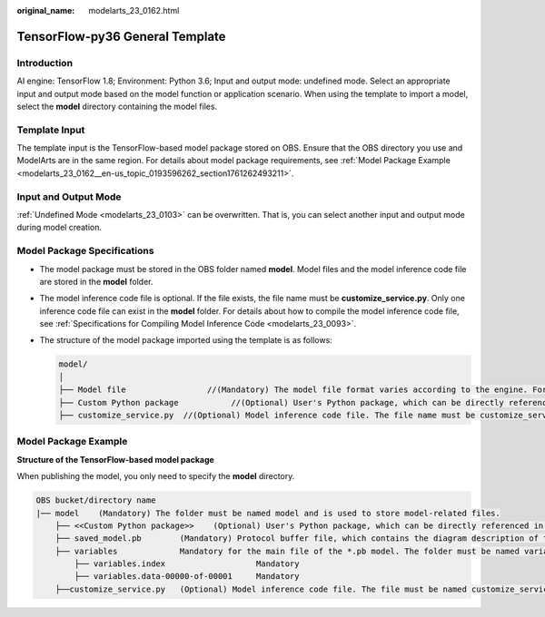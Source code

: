 :original_name: modelarts_23_0162.html

.. _modelarts_23_0162:

TensorFlow-py36 General Template
================================

Introduction
------------

AI engine: TensorFlow 1.8; Environment: Python 3.6; Input and output mode: undefined mode. Select an appropriate input and output mode based on the model function or application scenario. When using the template to import a model, select the **model** directory containing the model files.

Template Input
--------------

The template input is the TensorFlow-based model package stored on OBS. Ensure that the OBS directory you use and ModelArts are in the same region. For details about model package requirements, see :ref:`Model Package Example <modelarts_23_0162__en-us_topic_0193596262_section1761262493211>`.

Input and Output Mode
---------------------

:ref:`Undefined Mode <modelarts_23_0103>` can be overwritten. That is, you can select another input and output mode during model creation.

Model Package Specifications
----------------------------

-  The model package must be stored in the OBS folder named **model**. Model files and the model inference code file are stored in the **model** folder.
-  The model inference code file is optional. If the file exists, the file name must be **customize_service.py**. Only one inference code file can exist in the **model** folder. For details about how to compile the model inference code file, see :ref:`Specifications for Compiling Model Inference Code <modelarts_23_0093>`.

-  The structure of the model package imported using the template is as follows:

   .. code-block::

      model/
      │
      ├── Model file                 //(Mandatory) The model file format varies according to the engine. For details, see the model package example.
      ├── Custom Python package           //(Optional) User's Python package, which can be directly referenced in the model inference code
      ├── customize_service.py  //(Optional) Model inference code file. The file name must be customize_service.py. Otherwise, the code is not considered as inference code.

.. _modelarts_23_0162__en-us_topic_0193596262_section1761262493211:

Model Package Example
---------------------

**Structure of the TensorFlow-based model package**

When publishing the model, you only need to specify the **model** directory.

.. code-block::

   OBS bucket/directory name
   |── model    (Mandatory) The folder must be named model and is used to store model-related files.
       ├── <<Custom Python package>>    (Optional) User's Python package, which can be directly referenced in the model inference code
       ├── saved_model.pb        (Mandatory) Protocol buffer file, which contains the diagram description of the model
       ├── variables             Mandatory for the main file of the *.pb model. The folder must be named variables and contains the weight deviation of the model.
           ├── variables.index                   Mandatory
           ├── variables.data-00000-of-00001     Mandatory
       ├──customize_service.py   (Optional) Model inference code file. The file must be named customize_service.py. Only one inference code file exists. The .py file on which customize_service.py depends can be directly put in the model directory.
